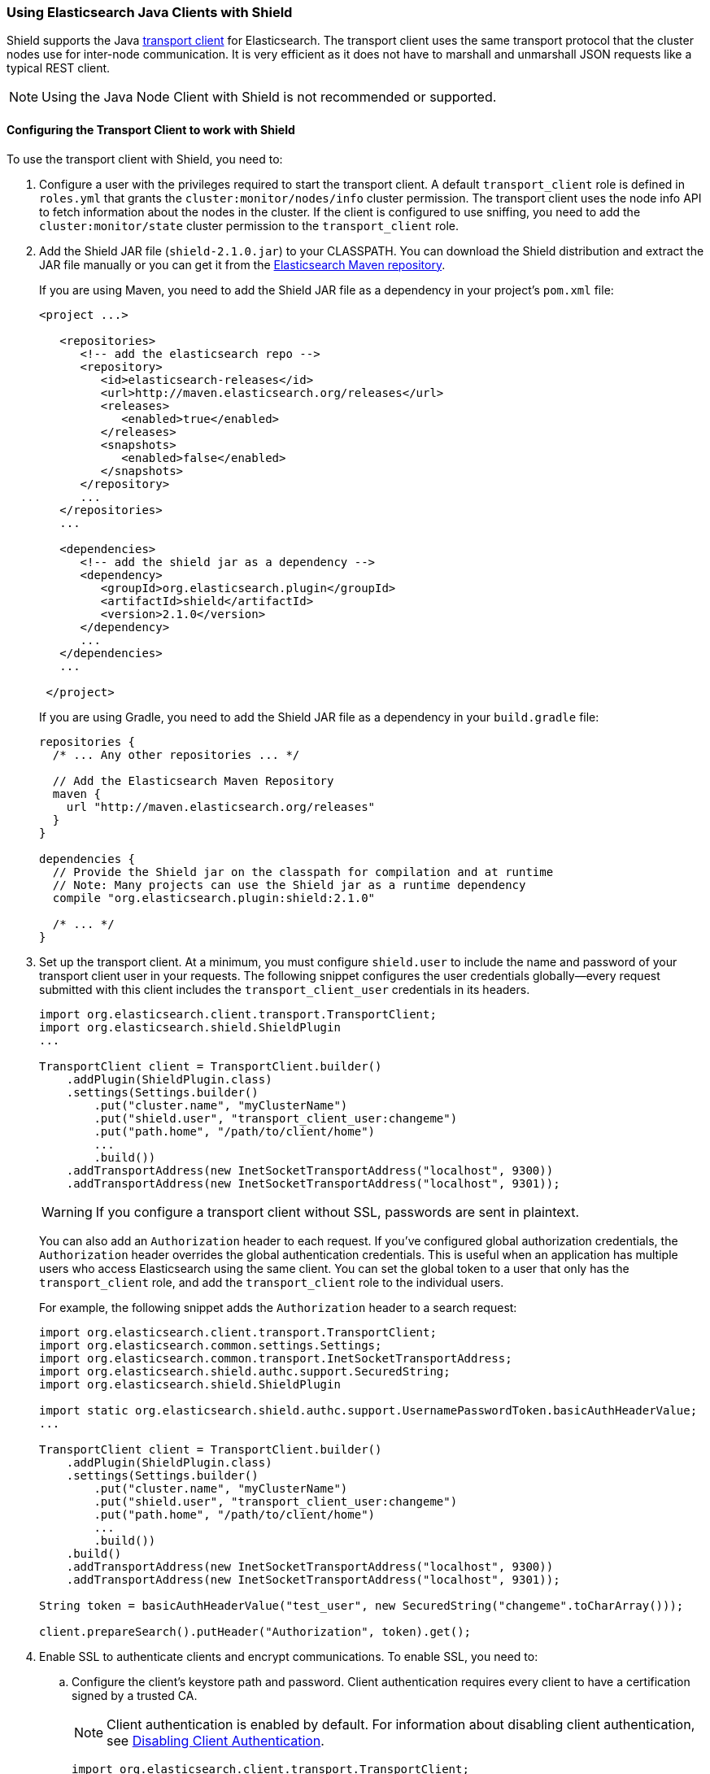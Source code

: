 === Using Elasticsearch Java Clients with Shield

Shield supports the Java http://www.elastic.co/guide/en/elasticsearch/client/java-api/current/transport-client.html[transport client] for Elasticsearch. The transport client uses the same transport protocol that the cluster nodes use for inter-node communication. It is very efficient as it does not have to marshall and unmarshall JSON requests like a typical REST client.

NOTE: Using the Java Node Client with Shield is not recommended or supported.

[float]
[[transport-client]]
==== Configuring the Transport Client to work with Shield

To use the transport client with Shield, you need to:

[[java-transport-client-role]]
. Configure a user with the privileges required to start the transport client. A default 
`transport_client` role is defined in `roles.yml` that grants the `cluster:monitor/nodes/info` cluster permission. The transport client uses the node info API to fetch information about the nodes in the cluster. If the client is configured to use sniffing, you need to add the
`cluster:monitor/state` cluster permission to the `transport_client` role.

. Add the Shield JAR file (`shield-2.1.0.jar`) to your CLASSPATH. You can download the Shield distribution and extract the JAR file manually or you can get it from the http://maven.elasticsearch.org/releases/org/elasticsearch/plugin/shield/{version}/shield-{version}.jar[Elasticsearch Maven repository].
+
If you are using Maven, you need to add the Shield JAR file as a dependency in your project's `pom.xml` file:
+
[source,xml]
--------------------------------------------------------------
<project ...>

   <repositories>
      <!-- add the elasticsearch repo -->
      <repository>
         <id>elasticsearch-releases</id>
         <url>http://maven.elasticsearch.org/releases</url>
         <releases>
            <enabled>true</enabled>
         </releases>
         <snapshots>
            <enabled>false</enabled>
         </snapshots>
      </repository>
      ...
   </repositories>
   ...

   <dependencies>
      <!-- add the shield jar as a dependency -->
      <dependency>
         <groupId>org.elasticsearch.plugin</groupId>
         <artifactId>shield</artifactId>
         <version>2.1.0</version>
      </dependency>
      ...
   </dependencies>
   ...

 </project>
--------------------------------------------------------------
+
If you are using Gradle, you need to add the Shield JAR file as a dependency in your `build.gradle` file:
+
[source,groovy]
--------------------------------------------------------------
repositories {
  /* ... Any other repositories ... */

  // Add the Elasticsearch Maven Repository
  maven {
    url "http://maven.elasticsearch.org/releases"
  }
}

dependencies {
  // Provide the Shield jar on the classpath for compilation and at runtime
  // Note: Many projects can use the Shield jar as a runtime dependency
  compile "org.elasticsearch.plugin:shield:2.1.0"

  /* ... */
}
--------------------------------------------------------------

. Set up the transport client. At a minimum, you must configure `shield.user` to include the name and password of your transport client user in your requests. The following snippet configures the user credentials globally--every request submitted with this client includes the `transport_client_user` credentials in its headers.
+
[source,java]
-------------------------------------------------------------------------------------------------
import org.elasticsearch.client.transport.TransportClient;
import org.elasticsearch.shield.ShieldPlugin
...

TransportClient client = TransportClient.builder()
    .addPlugin(ShieldPlugin.class)
    .settings(Settings.builder()
        .put("cluster.name", "myClusterName")
        .put("shield.user", "transport_client_user:changeme")
        .put("path.home", "/path/to/client/home")
        ...
        .build())
    .addTransportAddress(new InetSocketTransportAddress("localhost", 9300))
    .addTransportAddress(new InetSocketTransportAddress("localhost", 9301));
-------------------------------------------------------------------------------------------------
+
WARNING: If you configure a transport client without SSL, passwords are sent in plaintext.
+
You can also add an `Authorization` header to each request. If you've configured global authorization credentials, the `Authorization` header overrides the global authentication credentials. This is useful when an application has multiple users who access Elasticsearch using the same client. You can set the global token to a user that only has the `transport_client` role, and add the `transport_client` role to the individual users.
+
For example, the following snippet adds the `Authorization` header to a search request:
+
[source,java]
--------------------------------------------------------------------------------------------------
import org.elasticsearch.client.transport.TransportClient;
import org.elasticsearch.common.settings.Settings;
import org.elasticsearch.common.transport.InetSocketTransportAddress;
import org.elasticsearch.shield.authc.support.SecuredString;
import org.elasticsearch.shield.ShieldPlugin

import static org.elasticsearch.shield.authc.support.UsernamePasswordToken.basicAuthHeaderValue;
...

TransportClient client = TransportClient.builder()
    .addPlugin(ShieldPlugin.class)
    .settings(Settings.builder()
        .put("cluster.name", "myClusterName")
        .put("shield.user", "transport_client_user:changeme")
        .put("path.home", "/path/to/client/home")
        ...
        .build())
    .build()
    .addTransportAddress(new InetSocketTransportAddress("localhost", 9300))
    .addTransportAddress(new InetSocketTransportAddress("localhost", 9301));

String token = basicAuthHeaderValue("test_user", new SecuredString("changeme".toCharArray()));

client.prepareSearch().putHeader("Authorization", token).get();
--------------------------------------------------------------------------------------------------

. Enable SSL to authenticate clients and encrypt communications. To enable SSL, you need to:

.. Configure the client's keystore path and password. Client authentication requires every 
client to have a certification signed by a trusted CA. 
+
NOTE: Client authentication is enabled by default. For information about disabling client authentication, see <<disabling-client-auth, Disabling Client Authentication>>.
+
[source,java]
--------------------------------------------------------------------------------------------------
import org.elasticsearch.client.transport.TransportClient;
import org.elasticsearch.shield.ShieldPlugin
...

TransportClient client = TransportClient.builder()
    .addPlugin(ShieldPlugin.class)
    .settings(Settings.builder()
        .put("cluster.name", "myClusterName")
        .put("shield.user", "transport_client_user:changeme")
        .put("shield.ssl.keystore.path", "/path/to/client.jks") (1)
        .put("shield.ssl.keystore.password", "password")
        .put("path.home", "/path/to/client/home")
        ...
        .build());
--------------------------------------------------------------------------------------------------
+
(1) The `client.jks` keystore must contain the client's signed certificate and the CA certificate.
+
.. Enable the SSL transport by setting `shield.transport.ssl` to `true` in the client configuration.
+
[source,java]
--------------------------------------------------------------------------------------------------
import org.elasticsearch.client.transport.TransportClient;
import org.elasticsearch.shield.ShieldPlugin
...

TransportClient client = TransportClient.builder()
    .addPlugin(ShieldPlugin.class)
    .settings(Settings.builder()
        .put("cluster.name", "myClusterName")
        .put("shield.user", "transport_client_user:changeme")
        .put("shield.ssl.keystore.path", "/path/to/client.jks") (1)
        .put("shield.ssl.keystore.password", "password")
        .put("shield.transport.ssl", "true")
        .put("path.home", "/path/to/client/home")
        ...
        .build())
    .addTransportAddress(new InetSocketTransportAddress("localhost", 9300))
    .addTransportAddress(new InetSocketTransportAddress("localhost", 9301));
--------------------------------------------------------------------------------------------------

[float]
[[disabling-client-auth]]
===== Disabling Client Authentication

If you want to disable client authentication, you can use a client-specific transport protocol. For more information, <<separating-node-client-traffic, Separating Node to Node and Client Traffic>>.

If you are not using client authentication and sign the Elasticsearch node certificates with your own CA, you need to set the truststore path and password in the client configuration:

[source,java]
------------------------------------------------------------------------------------------------------
import org.elasticsearch.client.transport.TransportClient;
import org.elasticsearch.shield.ShieldPlugin
...

TransportClient client = TransportClient.builder()
    .addPlugin(ShieldPlugin.class)
    .settings(Settings.builder()
        .put("cluster.name", "myClusterName")
        .put("shield.user", "test_user:changeme")
        .put("shield.ssl.truststore.path", "/path/to/truststore.jks") (1)
        .put("shield.ssl.truststore.password", "password")
        .put("shield.transport.ssl", "true")
        .put("path.home", "/path/to/client/home")
        ...
        .build())
    .addTransportAddress(new InetSocketTransportAddress("localhost", 9300))
    .addTransportAddress(new InetSocketTransportAddress("localhost", 9301));
------------------------------------------------------------------------------------------------------
(1) The `truststore.jks` truststore must contain the certificate of the CA that signed the Elasticsearch node certificates. 

NOTE: If you are using a public CA that is already trusted by the Java runtime, you to not need to set the `shield.ssl.truststore.path` and `shield.ssl.truststore.password`.

[float]
[[connecting-anonymously]]
===== Connecting Anonymously added[1.1.0]

To enable the transport client to connect anonymously, you must assign the anonymous user the privileges defined in the  <<java-transport-client-role,transport_client>> role. Anonymous access must also be enabled, of course. For more information, see  <<anonymous-access,Enabling Anonymous Access>>.

[float]
[[shield-client]]
==== Shield Client

Shield exposes its own API through the `ShieldClient` class. At the moment, this API only exposes one operation, for clearing the realm caches. `ShieldClient` is a wrapper around the existing clients (any client class implementing `org.elasticsearch.client.Client`).

The following example shows how you can clear Shield's realm caches using `ShieldClient`:

[source,java]
------------------------------------------------------------------------------------------------------
import static org.elasticsearch.node.NodeBuilder.*;
...

Client client = ... // create the transport client

ShieldClient shieldClient = new ShieldClient(client);
ClearRealmCacheResponse response = shieldClient.authc().prepareClearRealmCache()
    .realms("ldap1", "ad1") (1)
    .usernames("rdeniro")
    .get();
------------------------------------------------------------------------------------------------------

(1) Clears the `ldap1` and `ad1` realm caches for the `rdeniro` user.


